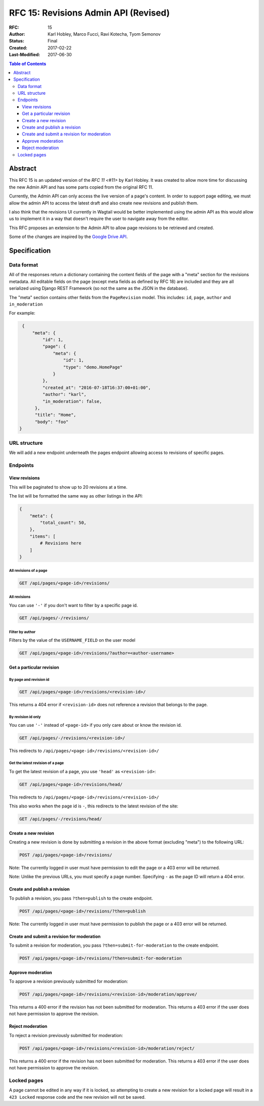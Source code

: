 =====================================
RFC 15: Revisions Admin API (Revised)
=====================================

:RFC: 15
:Author: Karl Hobley, Marco Fucci, Ravi Kotecha, Tyom Semonov
:Status: Final
:Created: 2017-02-22
:Last-Modified: 2017-06-30

.. contents:: Table of Contents
   :depth: 3
   :local:


Abstract
========

This RFC 15 is an updated version of the `RFC 11 <#11>` by Karl Hobley.
It was created to allow more time for discussing the new Admin API and
has some parts copied from the original RFC 11.

Currently, the Admin API can only access the live version of a page's content.
In order to support page editing, we must allow the admin API to access the
latest draft and also create new revisions and publish them.

I also think that the revisions UI currently in Wagtail would be better
implemented using the admin API as this would allow us to implement it in a
way that doesn't require the user to navigate away from the editor.

This RFC proposes an extension to the Admin API to allow page revisions to be
retrieved and created.

Some of the changes are inspired by the 
`Google Drive API <https://developers.google.com/drive/v3/reference/revisions>`_.


Specification
=============


Data format
-----------

All of the responses return a dictionary containing the content fields of the
page with a "meta" section for the revisions metadata. All editable fields on
the page (except meta fields as defined by RFC 18) are included and they are
all serialized using Django REST Framework (so not the same as the JSON in the
database).

The "meta" section contains other fields from the ``PageRevision`` model. This
includes: ``id``, ``page``, ``author`` and ``in_moderation``

For example:

.. code-block:: json

    {
        "meta": {
            "id": 1,
            "page": {
                "meta": {
                    "id": 1,
                    "type": "demo.HomePage"
                }
            },
            "created_at": "2016-07-18T16:37:00+01:00",
            "author": "karl",
            "in_moderation": false,
         },
         "title": "Home",
         "body": "foo"
   }


URL structure
-------------

We will add a new endpoint underneath the pages endpoint allowing access to
revisions of specific pages.

Endpoints
---------

View revisions
^^^^^^^^^^^^^^

This will be paginated to show up to 20 revisions at a time.

The list will be formatted the same way as other listings in the API:

.. code-block:: json

    {
        "meta": {
            "total_count": 50,
        },
        "items": [
            # Revisions here
        ]
    }

All revisions of a page
```````````````````````

.. code-block:: http

    GET /api/pages/<page-id>/revisions/

All revisions
`````````````

You can use ``'-'`` if you don't want to filter by a specific page id.

.. code-block:: http

    GET /api/pages/-/revisions/


Filter by author
````````````````

Filters by the value of the ``USERNAME_FIELD`` on the user model

.. code-block:: http

    GET /api/pages/<page-id>/revisions/?author=<author-username>


Get a particular revision
^^^^^^^^^^^^^^^^^^^^^^^^^

By page and revision id
```````````````````````

.. code-block:: http

    GET /api/pages/<page-id>/revisions/<revision-id>/

This returns a 404 error if ``<revision-id>`` does not reference a 
revision that belongs to the page.

By revision id only
```````````````````

You can use ``'-'`` instead of ``<page-id>`` if you only care about or know the revision id.

.. code-block:: http

    GET /api/pages/-/revisions/<revision-id>/

This redirects to ``/api/pages/<page-id>/revisions/<revision-id>/``


Get the latest revision of a page
`````````````````````````````````

To get the latest revision of a page, you use ``'head'`` as 
``<revision-id>``:

.. code-block:: http

    GET /api/pages/<page-id>/revisions/head/

This redirects to ``/api/pages/<page-id>/revisions/<revision-id>/``

This also works when the page id is ``-``, this redirects to the 
latest revision of the site:

.. code-block:: http

    GET /api/pages/-/revisions/head/


Create a new revision
^^^^^^^^^^^^^^^^^^^^^

Creating a new revision is done by submitting a revision in the above
format (excluding "meta") to the following URL:

.. code-block:: http

    POST /api/pages/<page-id>/revisions/

Note: The currently logged in user must have permission to edit the page
or a 403 error will be returned.

Note: Unlike the previous URLs, you must specify a page number. Specifying
``-`` as the page ID will return a 404 error.

Create and publish a revision
^^^^^^^^^^^^^^^^^^^^^^^^^^^^^

To publish a revision, you pass ``?then=publish`` to the create endpoint.

.. code-block:: http

    POST /api/pages/<page-id>/revisions/?then=publish

Note: The currently logged in user must have permission to publish the page
or a 403 error will be returned.


Create and submit a revision for moderation
^^^^^^^^^^^^^^^^^^^^^^^^^^^^^^^^^^^^^^^^^^^

To submit a revision for moderation, you pass ``?then=submit-for-moderation``
to the create endpoint.

.. code-block:: http

    POST /api/pages/<page-id>/revisions/?then=submit-for-moderation


Approve moderation
^^^^^^^^^^^^^^^^^^

To approve a revision previously submitted for moderation:

.. code-block:: http

    POST /api/pages/<page-id>/revisions/<revision-id>/moderation/approve/

This returns a 400 error if the revision has not been submitted for moderation.
This returns a 403 error if the user does not have permission to approve the revision.

Reject moderation
^^^^^^^^^^^^^^^^^

To reject a revision previously submitted for moderation:

.. code-block:: http

    POST /api/pages/<page-id>/revisions/<revision-id>/moderation/reject/

This returns a 400 error if the revision has not been submitted for moderation.
This returns a 403 error if the user does not have permission to approve the revision.

Locked pages
------------

A page cannot be edited in any way if it is locked, so attempting to create a
new revision for a locked page will result in a ``423 Locked`` response code
and the new revision will not be saved.

